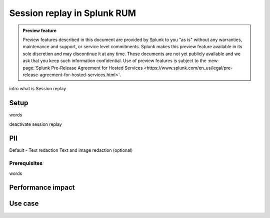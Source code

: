 .. _rum-session-replay:


**********************************************************************
Session replay in Splunk RUM
**********************************************************************

.. admonition:: Preview feature

    Preview features described in this document are provided by Splunk to you "as is" without any warranties, maintenance and support, or service level commitments. Splunk makes this preview feature available in its sole discretion and may discontinue it at any time. These documents are not yet publicly available and we ask that you keep such information confidential. Use of preview features is subject to the :new-page:`Splunk Pre-Release Agreement for Hosted Services <https://www.splunk.com/en_us/legal/pre-release-agreement-for-hosted-services.html>`.



intro 
what is Session replay

Setup 
=====================
words

deactivate session replay 



PII
===============
Default - Text redaction
Text and image redaction (optional)



Prerequisites  
--------------

words


Performance impact 
===========================


Use case 
===================






